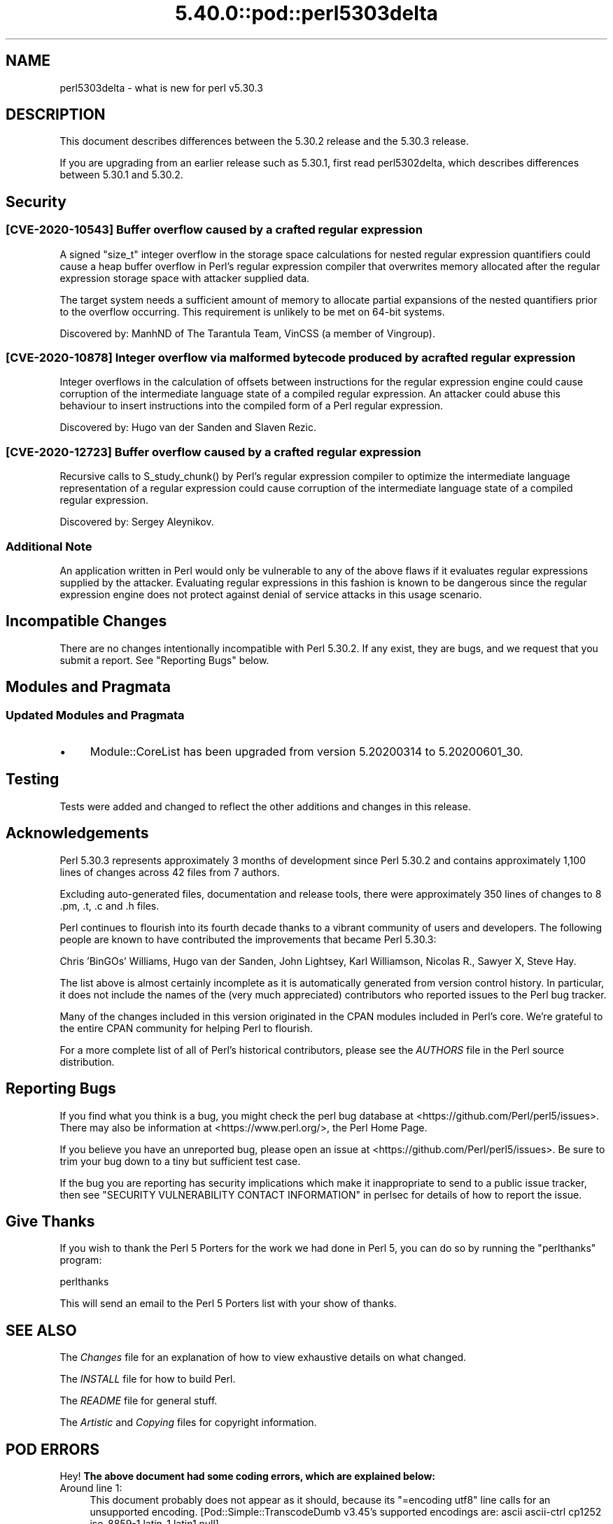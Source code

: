 .\" Automatically generated by Pod::Man 5.0102 (Pod::Simple 3.45)
.\"
.\" Standard preamble:
.\" ========================================================================
.de Sp \" Vertical space (when we can't use .PP)
.if t .sp .5v
.if n .sp
..
.de Vb \" Begin verbatim text
.ft CW
.nf
.ne \\$1
..
.de Ve \" End verbatim text
.ft R
.fi
..
.\" \*(C` and \*(C' are quotes in nroff, nothing in troff, for use with C<>.
.ie n \{\
.    ds C` ""
.    ds C' ""
'br\}
.el\{\
.    ds C`
.    ds C'
'br\}
.\"
.\" Escape single quotes in literal strings from groff's Unicode transform.
.ie \n(.g .ds Aq \(aq
.el       .ds Aq '
.\"
.\" If the F register is >0, we'll generate index entries on stderr for
.\" titles (.TH), headers (.SH), subsections (.SS), items (.Ip), and index
.\" entries marked with X<> in POD.  Of course, you'll have to process the
.\" output yourself in some meaningful fashion.
.\"
.\" Avoid warning from groff about undefined register 'F'.
.de IX
..
.nr rF 0
.if \n(.g .if rF .nr rF 1
.if (\n(rF:(\n(.g==0)) \{\
.    if \nF \{\
.        de IX
.        tm Index:\\$1\t\\n%\t"\\$2"
..
.        if !\nF==2 \{\
.            nr % 0
.            nr F 2
.        \}
.    \}
.\}
.rr rF
.\" ========================================================================
.\"
.IX Title "5.40.0::pod::perl5303delta 3"
.TH 5.40.0::pod::perl5303delta 3 2024-12-13 "perl v5.40.0" "Perl Programmers Reference Guide"
.\" For nroff, turn off justification.  Always turn off hyphenation; it makes
.\" way too many mistakes in technical documents.
.if n .ad l
.nh
.SH NAME
perl5303delta \- what is new for perl v5.30.3
.SH DESCRIPTION
.IX Header "DESCRIPTION"
This document describes differences between the 5.30.2 release and the 5.30.3
release.
.PP
If you are upgrading from an earlier release such as 5.30.1, first read
perl5302delta, which describes differences between 5.30.1 and 5.30.2.
.SH Security
.IX Header "Security"
.SS "[CVE\-2020\-10543] Buffer overflow caused by a crafted regular expression"
.IX Subsection "[CVE-2020-10543] Buffer overflow caused by a crafted regular expression"
A signed \f(CW\*(C`size_t\*(C'\fR integer overflow in the storage space calculations for
nested regular expression quantifiers could cause a heap buffer overflow in
Perl's regular expression compiler that overwrites memory allocated after the
regular expression storage space with attacker supplied data.
.PP
The target system needs a sufficient amount of memory to allocate partial
expansions of the nested quantifiers prior to the overflow occurring.  This
requirement is unlikely to be met on 64\-bit systems.
.PP
Discovered by: ManhND of The Tarantula Team, VinCSS (a member of Vingroup).
.SS "[CVE\-2020\-10878] Integer overflow via malformed bytecode produced by a crafted regular expression"
.IX Subsection "[CVE-2020-10878] Integer overflow via malformed bytecode produced by a crafted regular expression"
Integer overflows in the calculation of offsets between instructions for the
regular expression engine could cause corruption of the intermediate language
state of a compiled regular expression.  An attacker could abuse this behaviour
to insert instructions into the compiled form of a Perl regular expression.
.PP
Discovered by: Hugo van der Sanden and Slaven Rezic.
.SS "[CVE\-2020\-12723] Buffer overflow caused by a crafted regular expression"
.IX Subsection "[CVE-2020-12723] Buffer overflow caused by a crafted regular expression"
Recursive calls to \f(CWS_study_chunk()\fR by Perl's regular expression compiler to
optimize the intermediate language representation of a regular expression could
cause corruption of the intermediate language state of a compiled regular
expression.
.PP
Discovered by: Sergey Aleynikov.
.SS "Additional Note"
.IX Subsection "Additional Note"
An application written in Perl would only be vulnerable to any of the above
flaws if it evaluates regular expressions supplied by the attacker.  Evaluating
regular expressions in this fashion is known to be dangerous since the regular
expression engine does not protect against denial of service attacks in this
usage scenario.
.SH "Incompatible Changes"
.IX Header "Incompatible Changes"
There are no changes intentionally incompatible with Perl 5.30.2.  If any
exist, they are bugs, and we request that you submit a report.  See
"Reporting Bugs" below.
.SH "Modules and Pragmata"
.IX Header "Modules and Pragmata"
.SS "Updated Modules and Pragmata"
.IX Subsection "Updated Modules and Pragmata"
.IP \(bu 4
Module::CoreList has been upgraded from version 5.20200314 to 5.20200601_30.
.SH Testing
.IX Header "Testing"
Tests were added and changed to reflect the other additions and changes in this
release.
.SH Acknowledgements
.IX Header "Acknowledgements"
Perl 5.30.3 represents approximately 3 months of development since Perl 5.30.2
and contains approximately 1,100 lines of changes across 42 files from 7
authors.
.PP
Excluding auto-generated files, documentation and release tools, there were
approximately 350 lines of changes to 8 .pm, .t, .c and .h files.
.PP
Perl continues to flourish into its fourth decade thanks to a vibrant community
of users and developers.  The following people are known to have contributed
the improvements that became Perl 5.30.3:
.PP
Chris 'BinGOs' Williams, Hugo van der Sanden, John Lightsey, Karl Williamson,
Nicolas R., Sawyer X, Steve Hay.
.PP
The list above is almost certainly incomplete as it is automatically generated
from version control history.  In particular, it does not include the names of
the (very much appreciated) contributors who reported issues to the Perl bug
tracker.
.PP
Many of the changes included in this version originated in the CPAN modules
included in Perl's core.  We're grateful to the entire CPAN community for
helping Perl to flourish.
.PP
For a more complete list of all of Perl's historical contributors, please see
the \fIAUTHORS\fR file in the Perl source distribution.
.SH "Reporting Bugs"
.IX Header "Reporting Bugs"
If you find what you think is a bug, you might check the perl bug database at
<https://github.com/Perl/perl5/issues>.  There may also be information at
<https://www.perl.org/>, the Perl Home Page.
.PP
If you believe you have an unreported bug, please open an issue at
<https://github.com/Perl/perl5/issues>.  Be sure to trim your bug down to a
tiny but sufficient test case.
.PP
If the bug you are reporting has security implications which make it
inappropriate to send to a public issue tracker, then see
"SECURITY VULNERABILITY CONTACT INFORMATION" in perlsec for details of how to
report the issue.
.SH "Give Thanks"
.IX Header "Give Thanks"
If you wish to thank the Perl 5 Porters for the work we had done in Perl 5, you
can do so by running the \f(CW\*(C`perlthanks\*(C'\fR program:
.PP
.Vb 1
\&    perlthanks
.Ve
.PP
This will send an email to the Perl 5 Porters list with your show of thanks.
.SH "SEE ALSO"
.IX Header "SEE ALSO"
The \fIChanges\fR file for an explanation of how to view exhaustive details on
what changed.
.PP
The \fIINSTALL\fR file for how to build Perl.
.PP
The \fIREADME\fR file for general stuff.
.PP
The \fIArtistic\fR and \fICopying\fR files for copyright information.
.SH "POD ERRORS"
.IX Header "POD ERRORS"
Hey! \fBThe above document had some coding errors, which are explained below:\fR
.IP "Around line 1:" 4
.IX Item "Around line 1:"
This document probably does not appear as it should, because its "=encoding utf8" line calls for an unsupported encoding.  [Pod::Simple::TranscodeDumb v3.45's supported encodings are: ascii ascii-ctrl cp1252 iso\-8859\-1 latin\-1 latin1 null]
.Sp
Couldn't do =encoding utf8: This document probably does not appear as it should, because its "=encoding utf8" line calls for an unsupported encoding.  [Pod::Simple::TranscodeDumb v3.45's supported encodings are: ascii ascii-ctrl cp1252 iso\-8859\-1 latin\-1 latin1 null]
